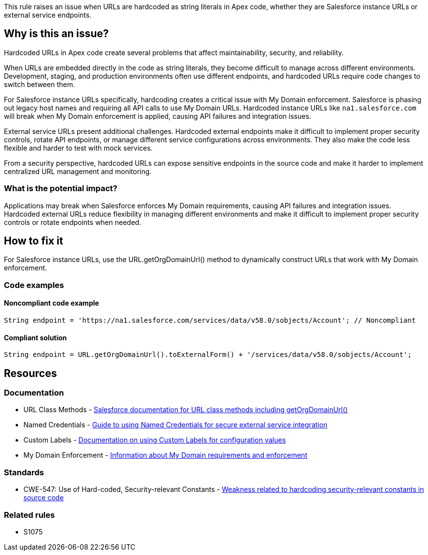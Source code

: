This rule raises an issue when URLs are hardcoded as string literals in Apex code, whether they are Salesforce instance URLs or external service endpoints.

== Why is this an issue?

Hardcoded URLs in Apex code create several problems that affect maintainability, security, and reliability.

When URLs are embedded directly in the code as string literals, they become difficult to manage across different environments. Development, staging, and production environments often use different endpoints, and hardcoded URLs require code changes to switch between them.

For Salesforce instance URLs specifically, hardcoding creates a critical issue with My Domain enforcement. Salesforce is phasing out legacy host names and requiring all API calls to use My Domain URLs. Hardcoded instance URLs like `na1.salesforce.com` will break when My Domain enforcement is applied, causing API failures and integration issues.

External service URLs present additional challenges. Hardcoded external endpoints make it difficult to implement proper security controls, rotate API endpoints, or manage different service configurations across environments. They also make the code less flexible and harder to test with mock services.

From a security perspective, hardcoded URLs can expose sensitive endpoints in the source code and make it harder to implement centralized URL management and monitoring.

=== What is the potential impact?

Applications may break when Salesforce enforces My Domain requirements, causing API failures and integration issues. Hardcoded external URLs reduce flexibility in managing different environments and make it difficult to implement proper security controls or rotate endpoints when needed.

== How to fix it

For Salesforce instance URLs, use the URL.getOrgDomainUrl() method to dynamically construct URLs that work with My Domain enforcement.

=== Code examples

==== Noncompliant code example

[source,apex,diff-id=1,diff-type=noncompliant]
----
String endpoint = 'https://na1.salesforce.com/services/data/v58.0/sobjects/Account'; // Noncompliant
----

==== Compliant solution

[source,apex,diff-id=1,diff-type=compliant]
----
String endpoint = URL.getOrgDomainUrl().toExternalForm() + '/services/data/v58.0/sobjects/Account';
----

== Resources

=== Documentation

 * URL Class Methods - https://developer.salesforce.com/docs/atlas.en-us.apexref.meta/apexref/apex_methods_system_url.htm[Salesforce documentation for URL class methods including getOrgDomainUrl()]

 * Named Credentials - https://help.salesforce.com/s/articleView?id=sf.named_credentials_about.htm[Guide to using Named Credentials for secure external service integration]

 * Custom Labels - https://help.salesforce.com/s/articleView?id=sf.cl_about.htm[Documentation on using Custom Labels for configuration values]

 * My Domain Enforcement - https://help.salesforce.com/s/articleView?id=sf.domain_name_overview.htm[Information about My Domain requirements and enforcement]

=== Standards

 * CWE-547: Use of Hard-coded, Security-relevant Constants - https://cwe.mitre.org/data/definitions/547.html[Weakness related to hardcoding security-relevant constants in source code]

=== Related rules

 * S1075
